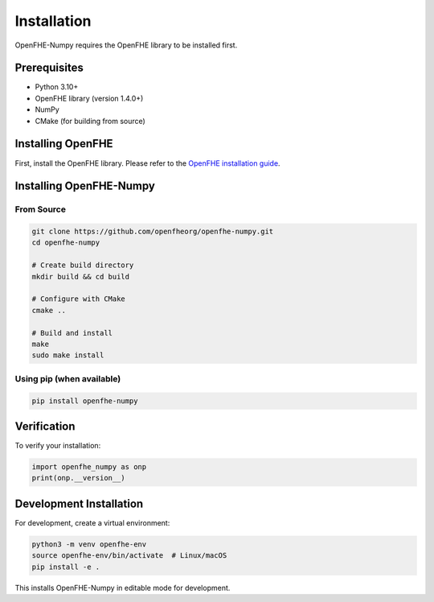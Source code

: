 Installation
============

OpenFHE-Numpy requires the OpenFHE library to be installed first.

Prerequisites
-------------

- Python 3.10+
- OpenFHE library (version 1.4.0+)
- NumPy
- CMake (for building from source)

Installing OpenFHE
-------------------

First, install the OpenFHE library. Please refer to the
`OpenFHE installation guide <https://github.com/openfheorg/openfhe-development>`_.

Installing OpenFHE-Numpy
-------------------------

From Source
~~~~~~~~~~~

.. code-block:: bash

   git clone https://github.com/openfheorg/openfhe-numpy.git
   cd openfhe-numpy

   # Create build directory
   mkdir build && cd build

   # Configure with CMake
   cmake ..

   # Build and install
   make
   sudo make install

Using pip (when available)
~~~~~~~~~~~~~~~~~~~~~~~~~~~

.. code-block:: bash

   pip install openfhe-numpy

Verification
------------

To verify your installation:

.. code-block:: python

   import openfhe_numpy as onp
   print(onp.__version__)

Development Installation
------------------------

For development, create a virtual environment:

.. code-block:: bash

   python3 -m venv openfhe-env
   source openfhe-env/bin/activate  # Linux/macOS
   pip install -e .

This installs OpenFHE-Numpy in editable mode for development.
